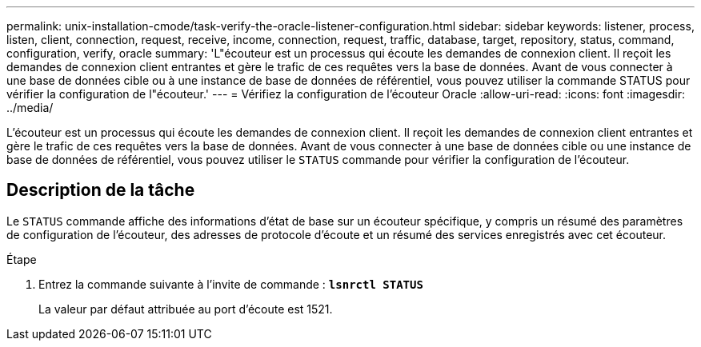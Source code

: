 ---
permalink: unix-installation-cmode/task-verify-the-oracle-listener-configuration.html 
sidebar: sidebar 
keywords: listener, process, listen, client, connection, request, receive, income, connection, request, traffic, database, target, repository, status, command, configuration, verify, oracle 
summary: 'L"écouteur est un processus qui écoute les demandes de connexion client. Il reçoit les demandes de connexion client entrantes et gère le trafic de ces requêtes vers la base de données. Avant de vous connecter à une base de données cible ou à une instance de base de données de référentiel, vous pouvez utiliser la commande STATUS pour vérifier la configuration de l"écouteur.' 
---
= Vérifiez la configuration de l'écouteur Oracle
:allow-uri-read: 
:icons: font
:imagesdir: ../media/


[role="lead"]
L'écouteur est un processus qui écoute les demandes de connexion client. Il reçoit les demandes de connexion client entrantes et gère le trafic de ces requêtes vers la base de données. Avant de vous connecter à une base de données cible ou une instance de base de données de référentiel, vous pouvez utiliser le `STATUS` commande pour vérifier la configuration de l'écouteur.



== Description de la tâche

Le `STATUS` commande affiche des informations d'état de base sur un écouteur spécifique, y compris un résumé des paramètres de configuration de l'écouteur, des adresses de protocole d'écoute et un résumé des services enregistrés avec cet écouteur.

.Étape
. Entrez la commande suivante à l'invite de commande : `*lsnrctl STATUS*`
+
La valeur par défaut attribuée au port d'écoute est 1521.


